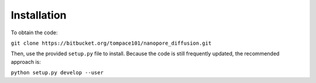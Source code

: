 Installation
################################################################################

To obtain the code:

``git clone https://bitbucket.org/tompace101/nanopore_diffusion.git``

Then, use the provided ``setup.py`` file to install.
Because the code is still frequently updated, the recommended approach is:

``python setup.py develop --user``
